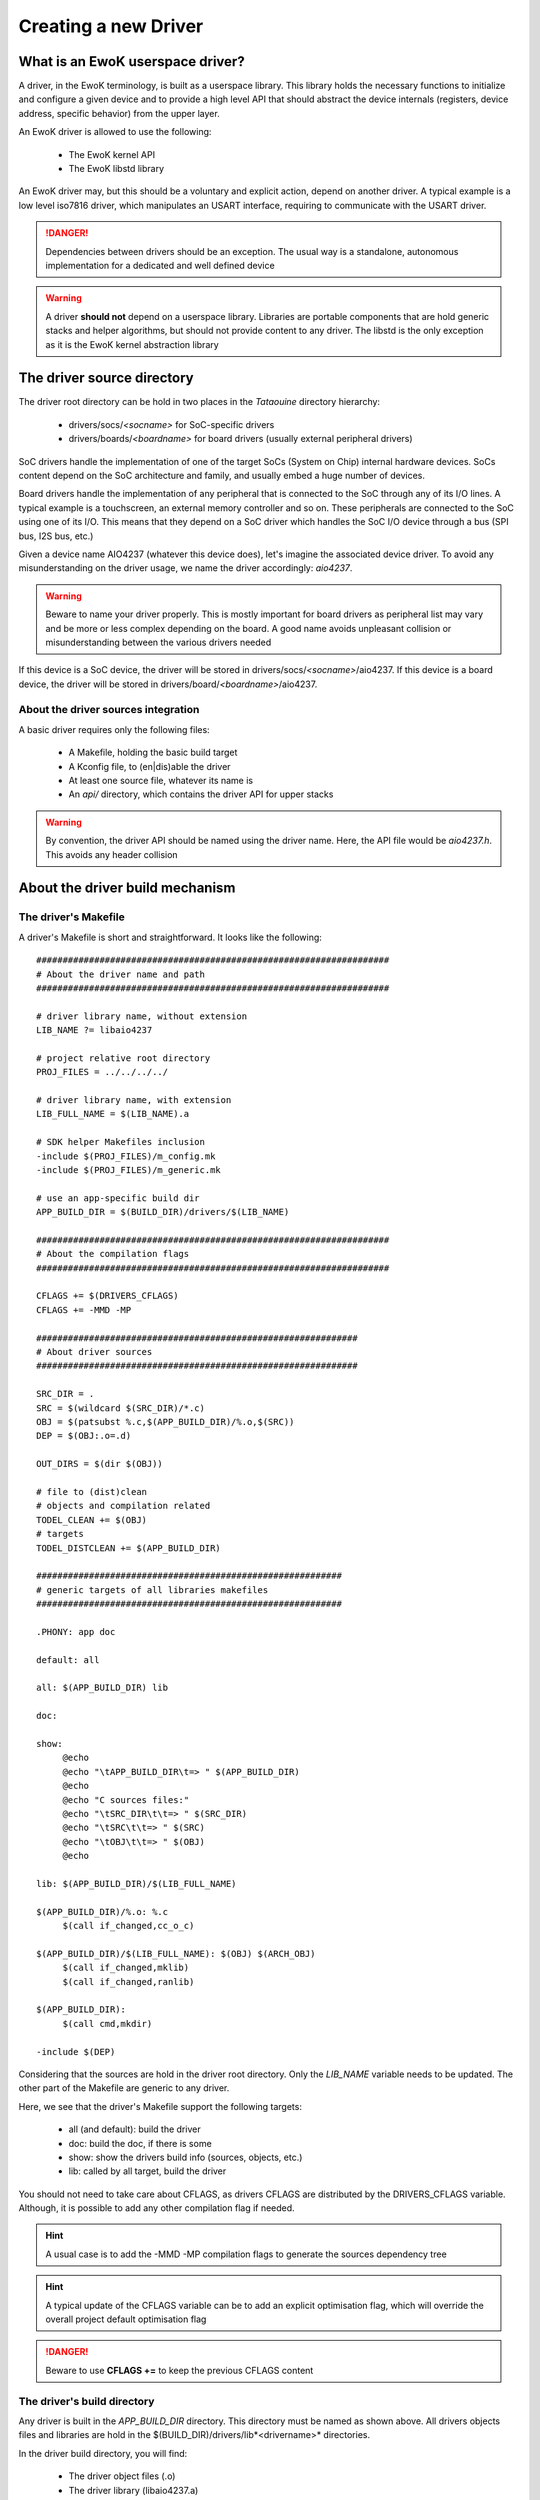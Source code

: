 Creating a new Driver
=====================

What is an EwoK userspace driver?
---------------------------------

A driver, in the EwoK terminology, is built as a userspace library. This library holds the necessary
functions to initialize and configure a given device and to provide a high level API that should
abstract the device internals (registers, device address, specific behavior) from the upper layer.

An EwoK driver is allowed to use the following:

   * The EwoK kernel API
   * The EwoK libstd library

An EwoK driver may, but this should be a voluntary and explicit action, depend on another driver.
A typical example is a low level iso7816 driver, which manipulates an USART interface, requiring to
communicate with the USART driver.

.. danger::
   Dependencies between drivers should be an exception. The usual way is a standalone, autonomous implementation for
   a dedicated and well defined device

.. warning::
   A driver **should not** depend on a userspace library. Libraries are portable components that are hold generic stacks and helper algorithms, but should not provide content to any driver. The libstd is the only exception as it is the EwoK kernel abstraction library

The driver source directory
---------------------------

The driver root directory can be hold in two places in the *Tataouine* directory hierarchy:

   * drivers/socs/*<socname>* for SoC-specific drivers
   * drivers/boards/*<boardname>* for board drivers (usually external peripheral drivers)

SoC drivers handle the implementation of one of the target SoCs (System on Chip) internal hardware devices.
SoCs content depend on the SoC architecture and family, and usually embed a huge number of devices.

Board drivers handle the implementation of any peripheral that is connected to the SoC through any
of its I/O lines. A typical example is a touchscreen, an external memory controller and so on.
These peripherals are connected to the SoC using one of its I/O. This means that they depend on a
SoC driver which handles the SoC I/O device through a bus (SPI bus, I2S bus, etc.)


Given a device name AIO4237 (whatever this device does), let's imagine the associated device driver.
To avoid any misunderstanding on the driver usage, we name the driver accordingly: *aio4237*.

.. warning::
   Beware to name your driver properly. This is mostly important for board drivers as peripheral list may vary and be more or less complex depending on the board. A good name avoids unpleasant collision or misunderstanding between the various drivers needed

If this device is a SoC device, the driver will be stored in drivers/socs/*<socname>*/aio4237.
If this device is a board device, the driver will be stored in drivers/board/*<boardname>*/aio4237.

About the driver sources integration
""""""""""""""""""""""""""""""""""""

A basic driver requires only the following files:

   * A Makefile, holding the basic build target
   * A Kconfig file, to (en|dis)able the driver
   * At least one source file, whatever its name is
   * An *api/* directory, which contains the driver API for upper stacks

.. warning::
   By convention, the driver API should be named using the driver name. Here, the API file would be *aio4237.h*. This avoids any header collision


About the driver build mechanism
--------------------------------

The driver's Makefile
"""""""""""""""""""""

A driver's Makefile is short and straightforward. It looks like the following::

   ###################################################################
   # About the driver name and path
   ###################################################################

   # driver library name, without extension
   LIB_NAME ?= libaio4237

   # project relative root directory
   PROJ_FILES = ../../../../

   # driver library name, with extension
   LIB_FULL_NAME = $(LIB_NAME).a

   # SDK helper Makefiles inclusion
   -include $(PROJ_FILES)/m_config.mk
   -include $(PROJ_FILES)/m_generic.mk

   # use an app-specific build dir
   APP_BUILD_DIR = $(BUILD_DIR)/drivers/$(LIB_NAME)

   ###################################################################
   # About the compilation flags
   ###################################################################

   CFLAGS += $(DRIVERS_CFLAGS)
   CFLAGS += -MMD -MP

   #############################################################
   # About driver sources
   #############################################################

   SRC_DIR = .
   SRC = $(wildcard $(SRC_DIR)/*.c)
   OBJ = $(patsubst %.c,$(APP_BUILD_DIR)/%.o,$(SRC))
   DEP = $(OBJ:.o=.d)

   OUT_DIRS = $(dir $(OBJ))

   # file to (dist)clean
   # objects and compilation related
   TODEL_CLEAN += $(OBJ)
   # targets
   TODEL_DISTCLEAN += $(APP_BUILD_DIR)

   ##########################################################
   # generic targets of all libraries makefiles
   ##########################################################

   .PHONY: app doc

   default: all

   all: $(APP_BUILD_DIR) lib

   doc:

   show:
   	@echo
   	@echo "\tAPP_BUILD_DIR\t=> " $(APP_BUILD_DIR)
   	@echo
   	@echo "C sources files:"
   	@echo "\tSRC_DIR\t\t=> " $(SRC_DIR)
   	@echo "\tSRC\t\t=> " $(SRC)
   	@echo "\tOBJ\t\t=> " $(OBJ)
   	@echo

   lib: $(APP_BUILD_DIR)/$(LIB_FULL_NAME)

   $(APP_BUILD_DIR)/%.o: %.c
   	$(call if_changed,cc_o_c)

   $(APP_BUILD_DIR)/$(LIB_FULL_NAME): $(OBJ) $(ARCH_OBJ)
   	$(call if_changed,mklib)
   	$(call if_changed,ranlib)

   $(APP_BUILD_DIR):
   	$(call cmd,mkdir)

   -include $(DEP)


Considering that the sources are hold in the driver root directory. Only
the *LIB_NAME* variable needs to be updated. The other part of the Makefile
are generic to any driver.

Here, we see that the driver's Makefile support the following targets:

   * all (and default): build the driver
   * doc: build the doc, if there is some
   * show: show the drivers build info (sources, objects, etc.)
   * lib: called by all target, build the driver

You should not need to take care about CFLAGS, as drivers CFLAGS are
distributed by the DRIVERS_CFLAGS variable. Although, it is possible
to add any other compilation flag if needed.

.. hint::
   A usual case is to add the -MMD -MP compilation flags to generate the sources dependency tree

.. hint::
   A typical update of the CFLAGS variable can be to add an explicit optimisation flag, which will override the overall project default optimisation flag

.. danger::
   Beware to use **CFLAGS +=** to keep the previous CFLAGS content


The driver's build directory
""""""""""""""""""""""""""""

Any driver is built in the *APP_BUILD_DIR* directory. This directory must
be named as shown above. All drivers objects files and libraries are hold in the $(BUILD_DIR)/drivers/lib*<drivername>* directories.

In the driver build directory, you will find:

   * The driver object files (.o)
   * The driver library (libaio4237.a)
   * All the object and library compilation commands

The driver's compilation command files are hold in files named like the corresponding object file, prefixed with a dot, finishing with a .cmd extension.
For example, if the driver's Makefile has built the *aio4237.o* file, from the *aio4237.c* file, the compilation step can be found in the driver's build directory under the name *.aio4237.o.cmd*

Configuring the driver
""""""""""""""""""""""

The driver source root directory must hold a Kconfig file. This file will be automatically loaded by the configuration mechanism and will make your driver appear in the drivers list.

Each driver's Kconfig must contain, at least, the following::

   config USR_DRV_AIO4237
     bool  "userspace AIO4237 driver library"
     default n
     ---help---
     This is the sample aio4237 device driver implementation

.. danger::
   The Kcofnig driver entry **must** be named using the following: USR_DRV_*<drvname>*. This is required as the driver list and drivers CFLAGS list is calculated using the USR_DRV prefix.

A driver, like other EwoK userspace components, can have various other configuration items in this same file. Here is an example of such a more complete configurable driver Kconfig file::

   config USR_DRV_AIO4237
     bool  "userspace AIO4237 driver library"
     default n
     ---help---
        This is the sample aio4237 device driver implementation

   if USR_DRV_AIO4237

   menu "aio4237 driver options"

   config USR_DRV_AIO4237_MYOPT
      bool "enable myopt support"
      default n
      ---help---
         This option help

   config USR_DRV_AIO4237_OTHER
      bool "enable other support"
      default y
      ---help---
         This option help

   endmenu

   endif

.. warning::
   You are free to add whatever entry you wish in the driver Kconfig file, but each entry **must be named with the driver Kconfig prefix**. This avoids any collision or errors. It also helps when grep'ing in the generated .config file

Integrating your driver to the Tataouine SDK
""""""""""""""""""""""""""""""""""""""""""""

This is done by updating the manifest file to add your driver repository. Add your driver to the corresponding path, as described above. The SDK automatically detects that your driver is added and integrates it to the configuration subsystem.

Now, you only have to activate it using menuconfig, in the same way you configure the Linux kernel, by executing::

   make menuconfig

Go to 'Userspace drivers and features, Drivers'. You should see your driver and should be able to activate it. Until your configuration is saved, you can now directly compile and flash the new version of the firmware with an application using your driver integrated in it.

Interacting with devices
------------------------

Getting device information
""""""""""""""""""""""""""

All devices have their own datasheet, describing their behavior and programming interface. SoC devices are described in the SoC developer's guide.
In Tataouine, the device list is handled through a unique JSON file:

   * layout/arch/socs/*<socname>*/soc-devmap-*<boardname>*.json

This file hold all the necessary information for device drivers developers, including:

   * The device **type** (*block*, which means that the device is memory mapped, host in the SoC) or *peripheral*, which means that the device is onboard, accessed through an I/O bus
   * The device **address** (when the device is memory mapped)
   * The device **size** (when the device is memory mapped)
   * The device associated **gpio** list. Each GPIO pin/port couple is associated to a canonical name. Only block devices communicating with the outside world have GPIOs
   * The device associated **irq** list. Each IRQ is associated to a canonical name
   * The device associated **dma** channels, for device supporting DMA transactions from or toward the device
   * The device associated EwoK **permission**. This permission will be required when the device is requested by the userspace task

Other fields (RCC clocks and registers) are used by the EwoK kernel to enable the device input clock.

The JSON file is used in order to generate, for each device, a static const structure which can be used by the driver to declare the device information without
being SoC or board specific. This allows to keep the driver implementation portable between various SoCs or boards using the same device.

All information about how devices header are generated and named can be found in the :ref:`hardware layout chapter <layout>`.

The way this structure is used by the device driver is described below.

Declaring the device
""""""""""""""""""""

In EwoK paradigm (see the EwoK API documentation), each application is executed respecting two sequential phases:

   * One init phase, in which the application can declare resources (including devices)
   * One nominal phase, in which the application can use declared resources

As a consequence, in the EwoK drivers terminology, each driver's initialization API is separated in two independent functions:

   * The declaration function, to register the device
   * The device configuration function, to set registers and devices inner interfaces

We have defined the following naming system:

   * *aio4237_early_init()* is called during the init phase and declare the resources against the microkernel
   * *aio4237_init()* configure the device once it is mapped, during the nominal phase


.. danger::
   Beware not to access the device during the early initialization phase. During this phase, the device is **not** mapped and this would lead to a memory fault

.. danger::
   Don't try to declare any ressource (device or other) out of the early_init function, as other functions are called after the end of the init phase. The kernel refuses any ressource registration until the init phase is completed

The early_init function typically uses the sys_init(INIT_DEVACCESS) EwoK syscall to request a new device.
The complete usage of this syscall to declare a new device is explained in the :ref:`EwoK complete API explanation <ewok-devices>`.

.. hint::
   Be careful of the way devices have to be declared. GPIOs, IRQs and Posthooks principles are deeply described in the :ref:`EwoK API documentation <ewok-devices>` and must be respected

As explained before, fulfilling the device information is done for most of the device elements by using the generated device header.
When using the generated header described in the :ref:`Hardware layout <layout>` page, a typical device declaration would look like the following::

   static device_t  aio4237_dev;
   static int       aio4237_desc;
   static const     char devname[] = "aio4237";

   [...]

   mbed_error_t aio4237_early_init(void)
   {
     /* memsetting device_t struct to 0. This is requested as EwoK is paranoid */
     memset(&aio4237_dev, 0x0, sizeof(device_t));
     /* setting device address, size, irqs and gpios numbers */
     strncpy(aio4237_dev.name, devname, strlen(devname));
     aio4237_dev.address = aio4237_dev_infos.address;
     aio4237_dev.size = aio4237_dev_infos.size;
     aio4237_dev.irq_num = 1;
     aio4237_dev.gpio_num = 2;
     /* setting map mode to auto (mapped until end of init phase) */
     aio4237_dev.map_mode = DEV_MAP_AUTO;

     /* declaring IRQ handler and posthooks (see EwoK API) */
     aio4237_dev.irqs[0].handler = my_aio4237_irq_handler;
     aio4237_dev.irqs[0].irq = AIO4237_IRQ;
     aio4237_dev.irqs[0].mode = IRQ_ISR_STANDARD;

     aio4237_dev.irqs[0].posthook.status = 0x0000; /* SR register */
     aio4237_dev.irqs[0].posthook.data   = 0x0004; /* DR register */

     aio4237_dev.irqs[0].posthook.action[0].instr = IRQ_PH_READ;
     aio4237_dev.irqs[0].posthook.action[0].read.offset = 0x0000; /* SR register */

     aio4237_dev.irqs[0].posthook.action[1].instr = IRQ_PH_READ;
     aio4237_dev.irqs[0].posthook.action[1].read.offset = 0x0004; /* DR register */

     aio4237_dev.irqs[0].posthook.action[2].instr = IRQ_PH_WRITE;
     aio4237_dev.irqs[0].posthook.action[2].write.offset = 0x0000;
     aio4237_dev.irqs[0].posthook.action[2].write.value  = 0x00;
     aio4237_dev.irqs[0].posthook.action[2].write.mask   = 0x3 << 6; /* clear TC & Tx status */

     /* declaring device's GPIO (RX and TX port to external world) */
     aio4237_dev.gpios[0].kref.port = aio4237_dev_infos.gpios[AIO4237_TX].port;
     aio4237_dev.gpios[0].kref.pin = aio4237_dev_infos.gpios[AIO4237_TX].pin;
     aio4237_dev.gpios[0].mask =
       GPIO_MASK_SET_MODE | GPIO_MASK_SET_TYPE | GPIO_MASK_SET_SPEED |
       GPIO_MASK_SET_PUPD | GPIO_MASK_SET_AFR;
     aio4237_dev.gpios[0].type = GPIO_PIN_OTYPER_PP;
     aio4237_dev.gpios[0].pupd = GPIO_NOPULL;
     aio4237_dev.gpios[0].mode = GPIO_PIN_ALTERNATE_MODE;
     aio4237_dev.gpios[0].speed = GPIO_PIN_VERY_HIGH_SPEED;
     aio4237_dev.gpios[0].afr = aio4237s[config->aio4237].af;

     aio4237_dev.gpios[1].kref.port = aio4237_dev_infos.gpios[AIO4237_RX].port;
     aio4237_dev.gpios[1].kref.pin = aio4237_dev_infos.gpios[AIO4237_RX].pin;
     aio4237_dev.gpios[1].mask =
       GPIO_MASK_SET_MODE | GPIO_MASK_SET_TYPE | GPIO_MASK_SET_SPEED |
       GPIO_MASK_SET_PUPD | GPIO_MASK_SET_AFR;
     aio4237_dev.gpios[1].afr = aio4237s[config->aio4237].af;
     aio4237_dev.gpios[1].mode = GPIO_PIN_ALTERNATE_MODE;
     aio4237_dev.gpios[1].speed = GPIO_PIN_VERY_HIGH_SPEED;
     aio4237_dev.gpios[1].type = GPIO_PIN_OTYPER_PP;
     aio4237_dev.gpios[1].pupd = GPIO_NOPULL;

     /* now let's declare the device against the kernel */
     ret = sys_init(INIT_DEVACCESS, &aio4237_dev, &aio4237_desc);
     if (ret != SYS_E_DONE) {
       printf("Error while declaring device: %d\n", ret);
       goto err;
     }
     return MBED_ERROR_NONE;
     err:
     return MBED_ERROR_DENIED;
   }


.. hint::
   From all your device driver API, take care to use the libstd mbed_error_t return type instead of custom return types. This allows to use unified, embedded systems centric return values which permit to simplify the applications and libraries API handling. This type is defined in the libc/types.h header of the libstd


